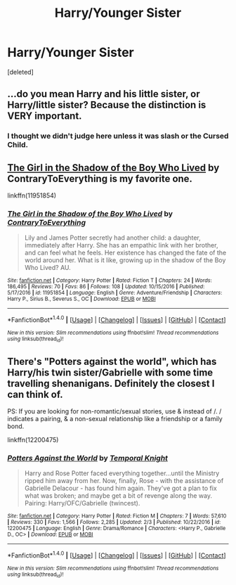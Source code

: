 #+TITLE: Harry/Younger Sister

* Harry/Younger Sister
:PROPERTIES:
:Score: 3
:DateUnix: 1519946744.0
:DateShort: 2018-Mar-02
:FlairText: Request
:END:
[deleted]


** ...do you mean Harry and his little sister, or Harry/little sister? Because the distinction is VERY important.
:PROPERTIES:
:Author: Johnsmitish
:Score: 15
:DateUnix: 1519957314.0
:DateShort: 2018-Mar-02
:END:

*** I thought we didn't judge here unless it was slash or the Cursed Child.
:PROPERTIES:
:Author: Socio_Pathic
:Score: 9
:DateUnix: 1519984005.0
:DateShort: 2018-Mar-02
:END:


** [[https://www.fanfiction.net/s/11951854/1/The-Girl-in-the-Shadow-of-the-Boy-Who-Lived][The Girl in the Shadow of the Boy Who Lived]] by ContraryToEverything is my favorite one.

linkffn(11951854)
:PROPERTIES:
:Author: FairyRave
:Score: 1
:DateUnix: 1519949455.0
:DateShort: 2018-Mar-02
:END:

*** [[http://www.fanfiction.net/s/11951854/1/][*/The Girl in the Shadow of the Boy Who Lived/*]] by [[https://www.fanfiction.net/u/7825032/ContraryToEverything][/ContraryToEverything/]]

#+begin_quote
  Lily and James Potter secretly had another child: a daughter, immediately after Harry. She has an empathic link with her brother, and can feel what he feels. Her existence has changed the fate of the world around her. What is it like, growing up in the shadow of the Boy Who Lived? AU.
#+end_quote

^{/Site/: [[http://www.fanfiction.net/][fanfiction.net]] *|* /Category/: Harry Potter *|* /Rated/: Fiction T *|* /Chapters/: 24 *|* /Words/: 186,495 *|* /Reviews/: 70 *|* /Favs/: 86 *|* /Follows/: 108 *|* /Updated/: 10/15/2016 *|* /Published/: 5/17/2016 *|* /id/: 11951854 *|* /Language/: English *|* /Genre/: Adventure/Friendship *|* /Characters/: Harry P., Sirius B., Severus S., OC *|* /Download/: [[http://www.ff2ebook.com/old/ffn-bot/index.php?id=11951854&source=ff&filetype=epub][EPUB]] or [[http://www.ff2ebook.com/old/ffn-bot/index.php?id=11951854&source=ff&filetype=mobi][MOBI]]}

--------------

*FanfictionBot*^{1.4.0} *|* [[[https://github.com/tusing/reddit-ffn-bot/wiki/Usage][Usage]]] | [[[https://github.com/tusing/reddit-ffn-bot/wiki/Changelog][Changelog]]] | [[[https://github.com/tusing/reddit-ffn-bot/issues/][Issues]]] | [[[https://github.com/tusing/reddit-ffn-bot/][GitHub]]] | [[[https://www.reddit.com/message/compose?to=tusing][Contact]]]

^{/New in this version: Slim recommendations using/ ffnbot!slim! /Thread recommendations using/ linksub(thread_id)!}
:PROPERTIES:
:Author: FanfictionBot
:Score: 1
:DateUnix: 1519949471.0
:DateShort: 2018-Mar-02
:END:


** There's "Potters against the world", which has Harry/his twin sister/Gabrielle with some time travelling shenanigans. Definitely the closest I can think of.

PS: If you are looking for non-romantic/sexual stories, use & instead of /. / indicates a pairing, & a non-sexual relationship like a friendship or a family bond.

linkffn(12200475)
:PROPERTIES:
:Author: Hellstrike
:Score: 1
:DateUnix: 1519996784.0
:DateShort: 2018-Mar-02
:END:

*** [[http://www.fanfiction.net/s/12200475/1/][*/Potters Against the World/*]] by [[https://www.fanfiction.net/u/1057022/Temporal-Knight][/Temporal Knight/]]

#+begin_quote
  Harry and Rose Potter faced everything together...until the Ministry ripped him away from her. Now, finally, Rose - with the assistance of Gabrielle Delacour - has found him again. They've got a plan to fix what was broken; and maybe get a bit of revenge along the way. Pairing: Harry/OFC/Gabrielle (twincest).
#+end_quote

^{/Site/: [[http://www.fanfiction.net/][fanfiction.net]] *|* /Category/: Harry Potter *|* /Rated/: Fiction M *|* /Chapters/: 7 *|* /Words/: 57,610 *|* /Reviews/: 330 *|* /Favs/: 1,566 *|* /Follows/: 2,285 *|* /Updated/: 2/3 *|* /Published/: 10/22/2016 *|* /id/: 12200475 *|* /Language/: English *|* /Genre/: Drama/Romance *|* /Characters/: <Harry P., Gabrielle D., OC> *|* /Download/: [[http://www.ff2ebook.com/old/ffn-bot/index.php?id=12200475&source=ff&filetype=epub][EPUB]] or [[http://www.ff2ebook.com/old/ffn-bot/index.php?id=12200475&source=ff&filetype=mobi][MOBI]]}

--------------

*FanfictionBot*^{1.4.0} *|* [[[https://github.com/tusing/reddit-ffn-bot/wiki/Usage][Usage]]] | [[[https://github.com/tusing/reddit-ffn-bot/wiki/Changelog][Changelog]]] | [[[https://github.com/tusing/reddit-ffn-bot/issues/][Issues]]] | [[[https://github.com/tusing/reddit-ffn-bot/][GitHub]]] | [[[https://www.reddit.com/message/compose?to=tusing][Contact]]]

^{/New in this version: Slim recommendations using/ ffnbot!slim! /Thread recommendations using/ linksub(thread_id)!}
:PROPERTIES:
:Author: FanfictionBot
:Score: 1
:DateUnix: 1519996813.0
:DateShort: 2018-Mar-02
:END:
